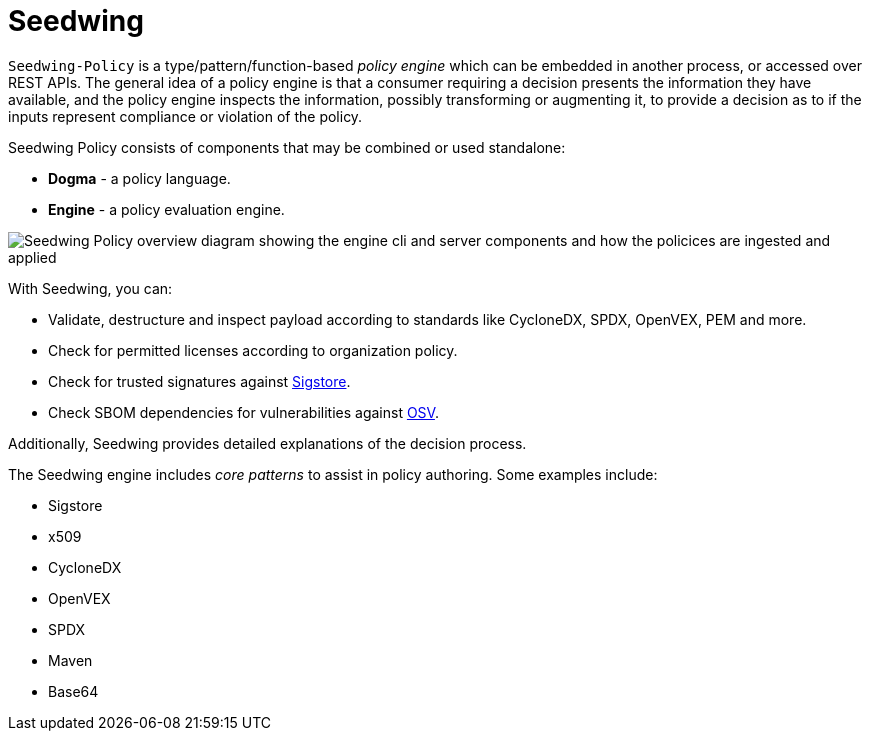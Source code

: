 = Seedwing
:page-aliases: docs:ROOT:index.adoc

`Seedwing-Policy` is a type/pattern/function-based _policy engine_ which can be embedded in another process, or accessed over REST APIs. The general idea of a policy engine is that a consumer requiring a decision presents the information they have available, and the policy engine inspects the information, possibly transforming or augmenting it, to provide a decision as to if the inputs represent compliance or violation of the policy.

Seedwing Policy consists of components that may be combined or used standalone:

* *Dogma* - a policy language.
* *Engine* - a policy evaluation engine.

image::https://raw.githubusercontent.com/seedwing-io/seedwing-policy/main/docs/images/seedwing_overview.drawio.png[Seedwing Policy overview diagram showing the engine cli and server components and how the policices are ingested and applied]

With Seedwing, you can:

* Validate, destructure and inspect payload according to standards like CycloneDX, SPDX, OpenVEX, PEM and more.
* Check for permitted licenses according to organization policy.
* Check for trusted signatures against link:https://sigstore.dev)[Sigstore].
* Check SBOM dependencies for vulnerabilities against link:https://osv.dev[OSV].

Additionally, Seedwing provides detailed explanations of the decision process.

The Seedwing engine includes _core patterns_ to assist in policy authoring.
Some examples include:

* Sigstore
* x509
* CycloneDX
* OpenVEX
* SPDX
* Maven
* Base64
